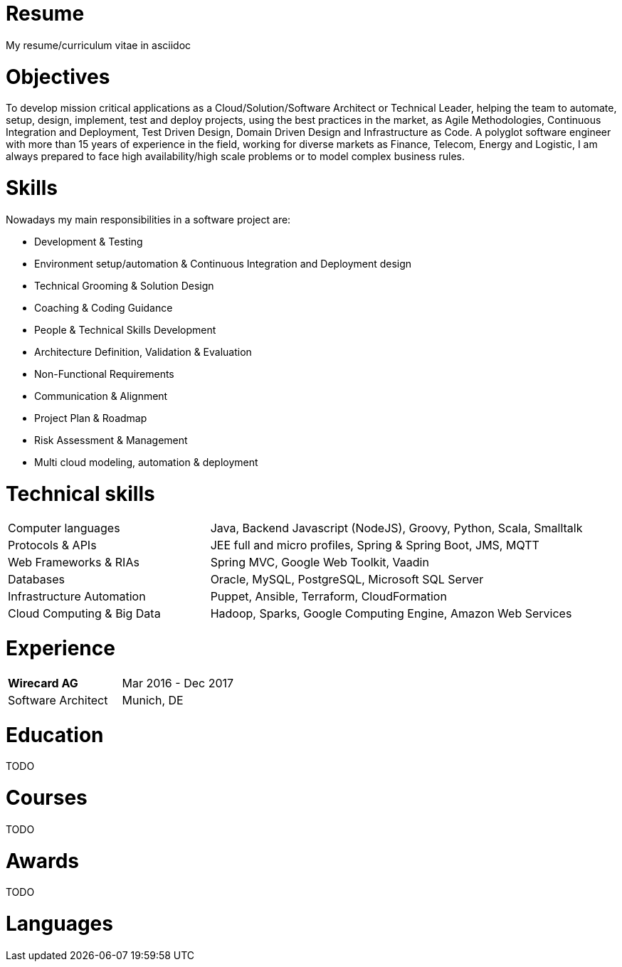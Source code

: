 # Resume

My resume/curriculum vitae in asciidoc

# Objectives

To develop mission critical applications as a Cloud/Solution/Software Architect or Technical Leader,
helping the team to automate, setup, design, implement, test and deploy projects, using the best
practices in the market, as Agile Methodologies, Continuous Integration and Deployment, Test Driven
Design, Domain Driven Design and Infrastructure as Code. A polyglot software engineer with more
than 15 years of experience in the field, working for diverse markets as Finance, Telecom, Energy
and Logistic, I am always prepared to face high availability/high scale problems or to model complex
business rules.

# Skills

Nowadays my main responsibilities in a software project are:

* Development & Testing
* Environment setup/automation & Continuous Integration and Deployment design
* Technical Grooming & Solution Design
* Coaching & Coding Guidance
* People & Technical Skills Development
* Architecture Definition, Validation & Evaluation
* Non-Functional Requirements
* Communication & Alignment
* Project Plan & Roadmap
* Risk Assessment & Management
* Multi cloud modeling, automation & deployment

# Technical skills


[cols="35%,65%",frame=none,grid=none]
|===
|Computer languages
|Java, Backend Javascript (NodeJS), Groovy, Python, Scala, Smalltalk

|Protocols & APIs
|JEE full and micro profiles, Spring & Spring Boot, JMS, MQTT

|Web Frameworks & RIAs
|Spring MVC, Google Web Toolkit, Vaadin

|Databases
|Oracle, MySQL, PostgreSQL, Microsoft SQL Server

|Infrastructure Automation
|Puppet, Ansible, Terraform, CloudFormation

|Cloud Computing & Big Data
|Hadoop, Sparks, Google Computing Engine, Amazon Web Services
|===

# Experience

[width="100%",cols="<,>",frame=none,grid=none]
|===
|*Wirecard AG*
|Mar 2016 - Dec 2017

|Software Architect
|Munich, DE
|===

# Education

TODO

# Courses

TODO

# Awards

TODO

# Languages


